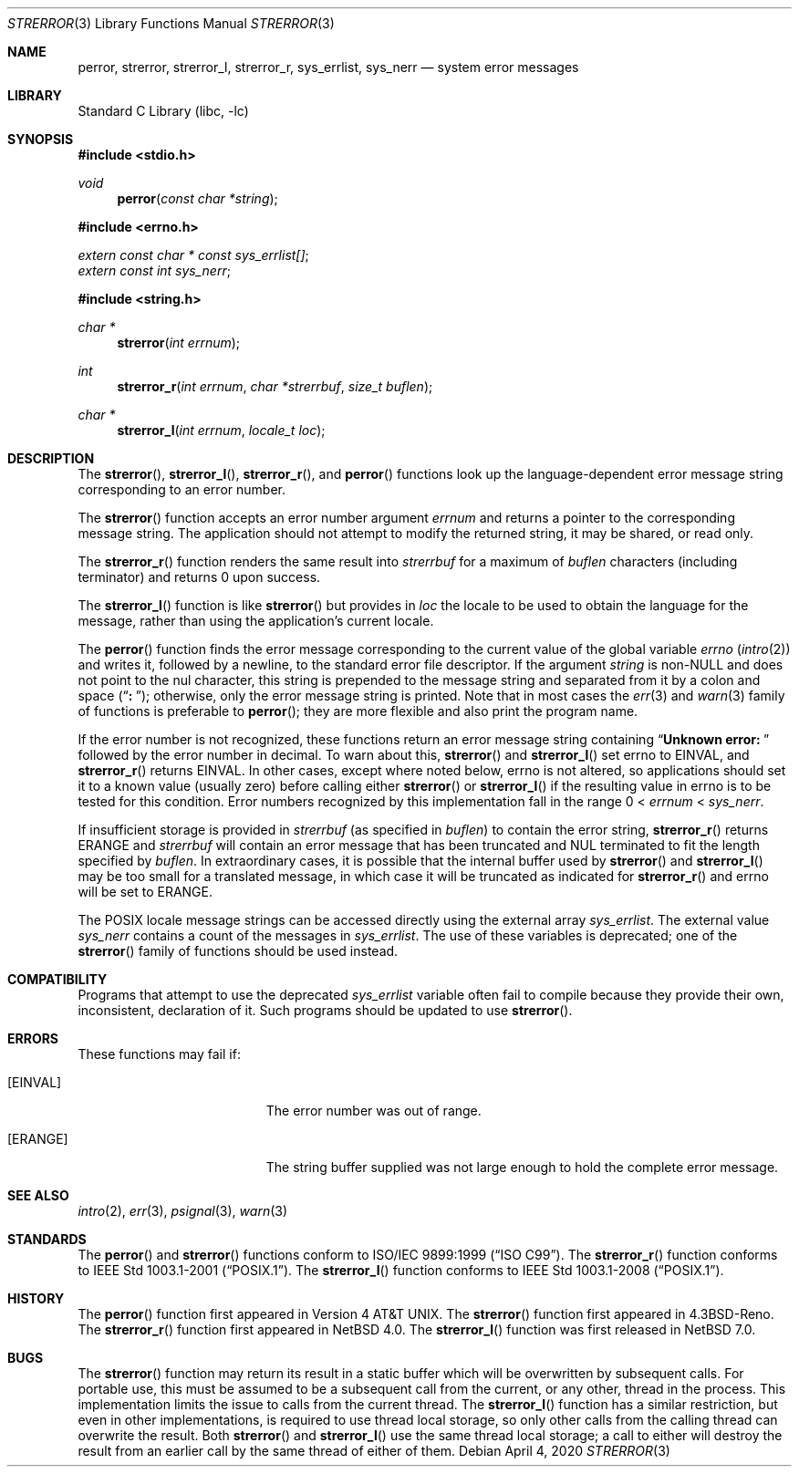 .\" $NetBSD: strerror.3,v 1.24 2020/04/04 21:29:54 dholland Exp $
.\"
.\" Copyright (c) 1980, 1991, 1993
.\"	The Regents of the University of California.  All rights reserved.
.\"
.\" This code is derived from software contributed to Berkeley by
.\" the American National Standards Committee X3, on Information
.\" Processing Systems.
.\"
.\" Redistribution and use in source and binary forms, with or without
.\" modification, are permitted provided that the following conditions
.\" are met:
.\" 1. Redistributions of source code must retain the above copyright
.\"    notice, this list of conditions and the following disclaimer.
.\" 2. Redistributions in binary form must reproduce the above copyright
.\"    notice, this list of conditions and the following disclaimer in the
.\"    documentation and/or other materials provided with the distribution.
.\" 3. Neither the name of the University nor the names of its contributors
.\"    may be used to endorse or promote products derived from this software
.\"    without specific prior written permission.
.\"
.\" THIS SOFTWARE IS PROVIDED BY THE REGENTS AND CONTRIBUTORS ``AS IS'' AND
.\" ANY EXPRESS OR IMPLIED WARRANTIES, INCLUDING, BUT NOT LIMITED TO, THE
.\" IMPLIED WARRANTIES OF MERCHANTABILITY AND FITNESS FOR A PARTICULAR PURPOSE
.\" ARE DISCLAIMED.  IN NO EVENT SHALL THE REGENTS OR CONTRIBUTORS BE LIABLE
.\" FOR ANY DIRECT, INDIRECT, INCIDENTAL, SPECIAL, EXEMPLARY, OR CONSEQUENTIAL
.\" DAMAGES (INCLUDING, BUT NOT LIMITED TO, PROCUREMENT OF SUBSTITUTE GOODS
.\" OR SERVICES; LOSS OF USE, DATA, OR PROFITS; OR BUSINESS INTERRUPTION)
.\" HOWEVER CAUSED AND ON ANY THEORY OF LIABILITY, WHETHER IN CONTRACT, STRICT
.\" LIABILITY, OR TORT (INCLUDING NEGLIGENCE OR OTHERWISE) ARISING IN ANY WAY
.\" OUT OF THE USE OF THIS SOFTWARE, EVEN IF ADVISED OF THE POSSIBILITY OF
.\" SUCH DAMAGE.
.\"
.\"     @(#)strerror.3	8.1 (Berkeley) 6/9/93
.Dd April 4, 2020
.Dt STRERROR 3
.Os
.Sh NAME
.Nm perror ,
.Nm strerror ,
.Nm strerror_l ,
.\" .Nm strerror_lr ,
.Nm strerror_r ,
.Nm sys_errlist ,
.Nm sys_nerr
.Nd system error messages
.Sh LIBRARY
.Lb libc
.Sh SYNOPSIS
.In stdio.h
.Ft void
.Fn perror "const char *string"
.In errno.h
.Vt extern const char * const sys_errlist[] ;
.Vt extern const int sys_nerr ;
.In string.h
.Ft "char *"
.Fn strerror "int errnum"
.Ft int
.Fn strerror_r "int errnum" "char *strerrbuf" "size_t buflen"
.Ft "char *"
.Fn strerror_l "int errnum" "locale_t loc"
.\".Ft int
.\".Fn strerror_lr "int errnum" "char *strerrbuf" "size_t buflen" "locale_t loc"
.Sh DESCRIPTION
The
.Fn strerror ,
.Fn strerror_l ,
.\".Fn strerror_lr ,
.Fn strerror_r ,
and
.Fn perror
functions look up the language-dependent error message
string corresponding to an error number.
.Pp
The
.Fn strerror
function accepts an error number argument
.Fa errnum
and returns a pointer to the corresponding
message string.
The application should not attempt to modify the
returned string, it may be shared, or read only.
.Pp
The
.Fn strerror_r
function renders the same result into
.Fa strerrbuf
for a maximum of
.Fa buflen
characters (including terminator) and returns 0 upon success.
.Pp
The
.Fn strerror_l
function is like
.Fn strerror
but provides in
.Fa loc
the locale to be used to obtain the language for the message,
rather than using the application's current locale.
.\".Pp
.\"The
.\".Fn strerror_lr
.\"function is to
.\".Fn strerror_l
.\"as
.\".Fn strerror_r
.\"is to
.\".Fn strerror .
.Pp
The
.Fn perror
function finds the error message corresponding to the current
value of the global variable
.Va errno
.Pq Xr intro 2
and writes it, followed by a newline, to the
standard error file descriptor.
If the argument
.Fa string
is
.Pf non- Dv NULL
and does not point to the nul character,
this string is prepended to the message
string and separated from it by
a colon and space
.Pq Dq Li ":\ " ;
otherwise, only the error message string is printed.
Note that in most cases the
.Xr err 3
and
.Xr warn 3
family of functions is preferable to
.Fn perror ;
they are more flexible and also print the program name.
.Pp
If the error number is not recognized, these functions return an error message
string containing
.\" , in the appropriate language,
.Dq Li "Unknown error:\ "
followed by the error number in decimal.
To warn about this,
.Fn strerror
and
.Fn strerror_l
set
.Dv errno
to
.Er EINVAL ,
and
.Fn strerror_r
.\"and
.\".Fn strerror_lr
returns
.Er EINVAL .
In other cases, except where noted below,
.Dv errno
is not altered, so applications should set it to a known value
(usually zero) before calling either
.Fn strerror
or
.Fn strerror_l
if the resulting value in
.Dv errno
is to be tested for this condition.
Error numbers recognized by this implementation fall in
the range 0 <
.Fa errnum
<
.Fa sys_nerr .
.Pp
If insufficient storage is provided in
.Fa strerrbuf
(as specified in
.Fa buflen )
to contain the error string,
.Fn strerror_r
.\" and
.\" .Fn strerror_lr
returns
.Er ERANGE
and
.Fa strerrbuf
will contain an error message that has been truncated and
.Dv NUL
terminated to fit the length specified by
.Fa buflen .
In extraordinary cases, it is possible that the internal
buffer used by
.Fn strerror
and
.Fn strerror_l
may be too small for a translated message,
in which case it will be truncated as indicated for
.Fn strerror_r
and
.Dv errno
will be set to
.Er ERANGE .
.Pp
The POSIX locale message strings can be accessed directly using the external
array
.Va sys_errlist .
The external value
.Va sys_nerr
contains a count of the messages in
.Va sys_errlist .
The use of these variables is deprecated;
one of the
.Fn strerror
family of functions should be used instead.
.Sh COMPATIBILITY
Programs that attempt to use the deprecated
.Va sys_errlist
variable often fail to compile because they provide their own,
inconsistent, declaration of it.
Such programs should be updated to use
.Fn strerror .
.Sh ERRORS
These functions may fail if:
.Bl -tag -width Er
.It Bq Er EINVAL
The error number was out of range.
.It Bq Er ERANGE
The string buffer supplied was not large enough to hold the complete
error message.
.El
.Sh SEE ALSO
.Xr intro 2 ,
.Xr err 3 ,
.Xr psignal 3 ,
.Xr warn 3
.Sh STANDARDS
The
.Fn perror
and
.Fn strerror
functions conform to
.St -isoC-99 .
The
.Fn strerror_r
function conforms to
.St -p1003.1-2001 .
The
.Fn strerror_l
function conforms to
.St -p1003.1-2008 .
.Sh HISTORY
The
.Fn perror
function first appeared in
.At v4 .
The
.Fn strerror
function first appeared in
.Bx 4.3 Reno .
The
.Fn strerror_r
function first appeared in
.Nx 4.0 .
The
.Fn strerror_l
function was first released in
.Nx 7.0 .
.\"The
.\".Fn strerror_lr
.\"function first appeared in
.\".Nx 10.0 .
.Sh BUGS
The
.Fn strerror
function may return its result in a static buffer which
will be overwritten by subsequent calls.
For portable use, this must be assumed to be a subsequent
call from the current, or any other, thread in the process.
This implementation limits the issue to calls from the
current thread.
The
.Fn strerror_l
function has a similar restriction, but even in other
implementations, is required to use thread local storage,
so only other calls from the calling thread can overwrite
the result.
Both
.Fn strerror
and
.Fn strerror_l
use the same thread local storage; a call to either will destroy
the result from an earlier call by the same thread of either of them.
